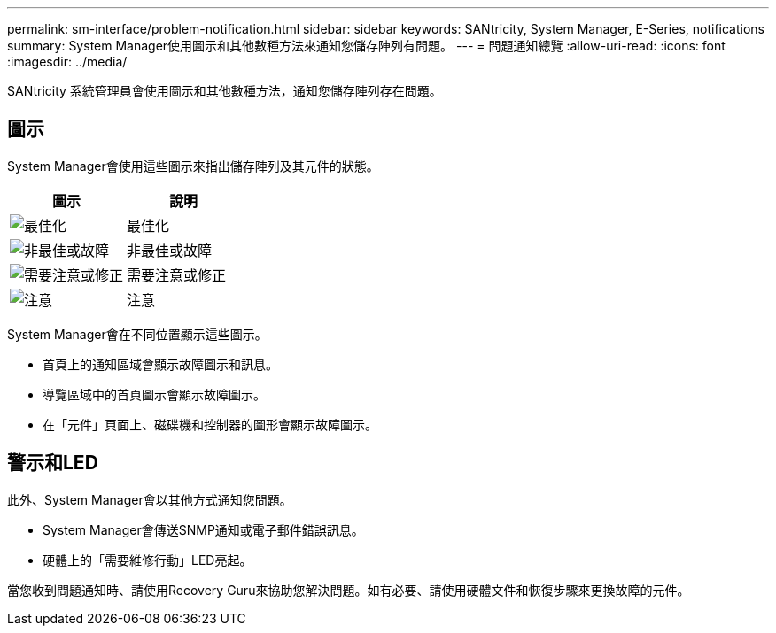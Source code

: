---
permalink: sm-interface/problem-notification.html 
sidebar: sidebar 
keywords: SANtricity, System Manager, E-Series, notifications 
summary: System Manager使用圖示和其他數種方法來通知您儲存陣列有問題。 
---
= 問題通知總覽
:allow-uri-read: 
:icons: font
:imagesdir: ../media/


[role="lead"]
SANtricity 系統管理員會使用圖示和其他數種方法，通知您儲存陣列存在問題。



== 圖示

System Manager會使用這些圖示來指出儲存陣列及其元件的狀態。

[cols="1a,1a"]
|===
| 圖示 | 說明 


 a| 
image:../media/sam1130-ss-icon-status-success.gif["最佳化"]
 a| 
最佳化



 a| 
image:../media/sam1130-ss-icon-status-failure.gif["非最佳或故障"]
 a| 
非最佳或故障



 a| 
image:../media/sam1130-ss-icon-status-service.gif["需要注意或修正"]
 a| 
需要注意或修正



 a| 
image:../media/sam1130-ss-icon-status-caution.gif["注意"]
 a| 
注意

|===
System Manager會在不同位置顯示這些圖示。

* 首頁上的通知區域會顯示故障圖示和訊息。
* 導覽區域中的首頁圖示會顯示故障圖示。
* 在「元件」頁面上、磁碟機和控制器的圖形會顯示故障圖示。




== 警示和LED

此外、System Manager會以其他方式通知您問題。

* System Manager會傳送SNMP通知或電子郵件錯誤訊息。
* 硬體上的「需要維修行動」LED亮起。


當您收到問題通知時、請使用Recovery Guru來協助您解決問題。如有必要、請使用硬體文件和恢復步驟來更換故障的元件。
